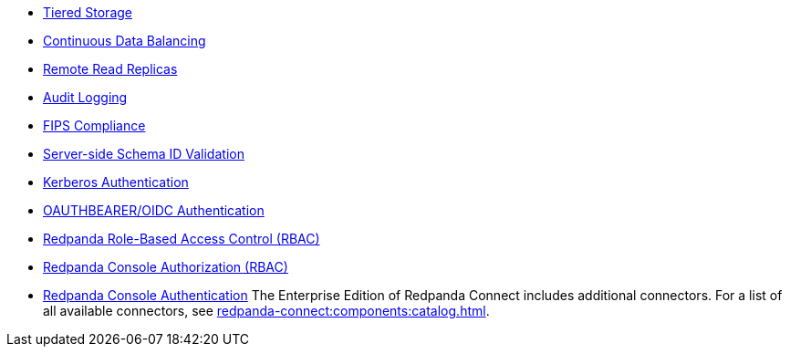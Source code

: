 // tag::self-managed[]
* xref:manage:tiered-storage.adoc[Tiered Storage]
* xref:manage:cluster-maintenance/continuous-data-balancing.adoc[Continuous Data Balancing]
* xref:manage:remote-read-replicas.adoc[Remote Read Replicas]
* xref:manage:audit-logging.adoc[Audit Logging]
* xref:manage:security/fips-compliance.adoc[FIPS Compliance]
* xref:manage:schema-reg/schema-id-validation.adoc[Server-side Schema ID Validation]
* xref:manage:security/authentication.adoc#kerberos[Kerberos Authentication]
* xref:manage:security/authentication.adoc#oidc [OAUTHBEARER/OIDC Authentication]
* xref:manage:security/authorization/rbac.adoc[Redpanda Role-Based Access Control (RBAC)]
// end::self-managed[]
// tag::console[]
* xref:console:config/security/authorization.adoc[Redpanda Console Authorization (RBAC)]
* xref:console:config/security/authentication.adoc[Redpanda Console Authentication]
// end::console[]
// tag::connect[]
The Enterprise Edition of Redpanda Connect includes additional connectors. For a list of all available connectors, see xref:redpanda-connect:components:catalog.adoc[].
// end::connect[]